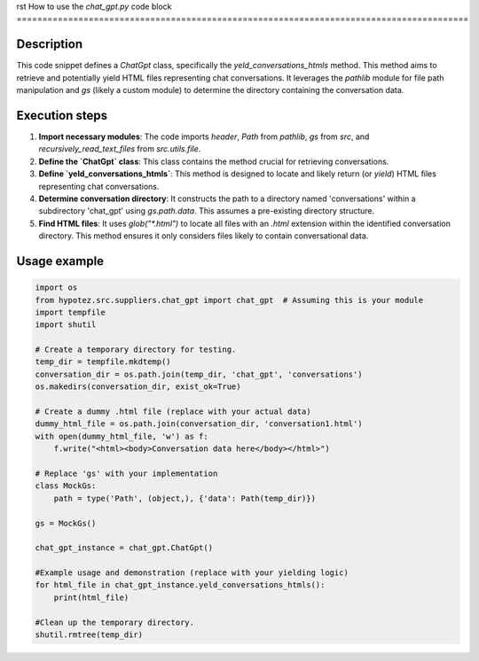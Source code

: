 rst
How to use the `chat_gpt.py` code block
========================================================================================

Description
-------------------------
This code snippet defines a `ChatGpt` class, specifically the `yeld_conversations_htmls` method. This method aims to retrieve and potentially yield HTML files representing chat conversations.  It leverages the `pathlib` module for file path manipulation and `gs` (likely a custom module) to determine the directory containing the conversation data.


Execution steps
-------------------------
1. **Import necessary modules**: The code imports `header`, `Path` from `pathlib`, `gs` from `src`, and `recursively_read_text_files` from `src.utils.file`.


2. **Define the `ChatGpt` class**:  This class contains the method crucial for retrieving conversations.


3. **Define `yeld_conversations_htmls`**: This method is designed to locate and likely return (or `yield`) HTML files representing chat conversations.


4. **Determine conversation directory**: It constructs the path to a directory named 'conversations' within a subdirectory 'chat_gpt' using `gs.path.data`. This assumes a pre-existing directory structure.


5. **Find HTML files**: It uses `glob("*.html")` to locate all files with an `.html` extension within the identified conversation directory. This method ensures it only considers files likely to contain conversational data.


Usage example
-------------------------
.. code-block:: python

    import os
    from hypotez.src.suppliers.chat_gpt import chat_gpt  # Assuming this is your module
    import tempfile
    import shutil

    # Create a temporary directory for testing.
    temp_dir = tempfile.mkdtemp()
    conversation_dir = os.path.join(temp_dir, 'chat_gpt', 'conversations')
    os.makedirs(conversation_dir, exist_ok=True)

    # Create a dummy .html file (replace with your actual data)
    dummy_html_file = os.path.join(conversation_dir, 'conversation1.html')
    with open(dummy_html_file, 'w') as f:
        f.write("<html><body>Conversation data here</body></html>")

    # Replace 'gs' with your implementation
    class MockGs:
        path = type('Path', (object,), {'data': Path(temp_dir)})

    gs = MockGs()

    chat_gpt_instance = chat_gpt.ChatGpt()
    
    #Example usage and demonstration (replace with your yielding logic)
    for html_file in chat_gpt_instance.yeld_conversations_htmls():
        print(html_file)

    #Clean up the temporary directory.
    shutil.rmtree(temp_dir)